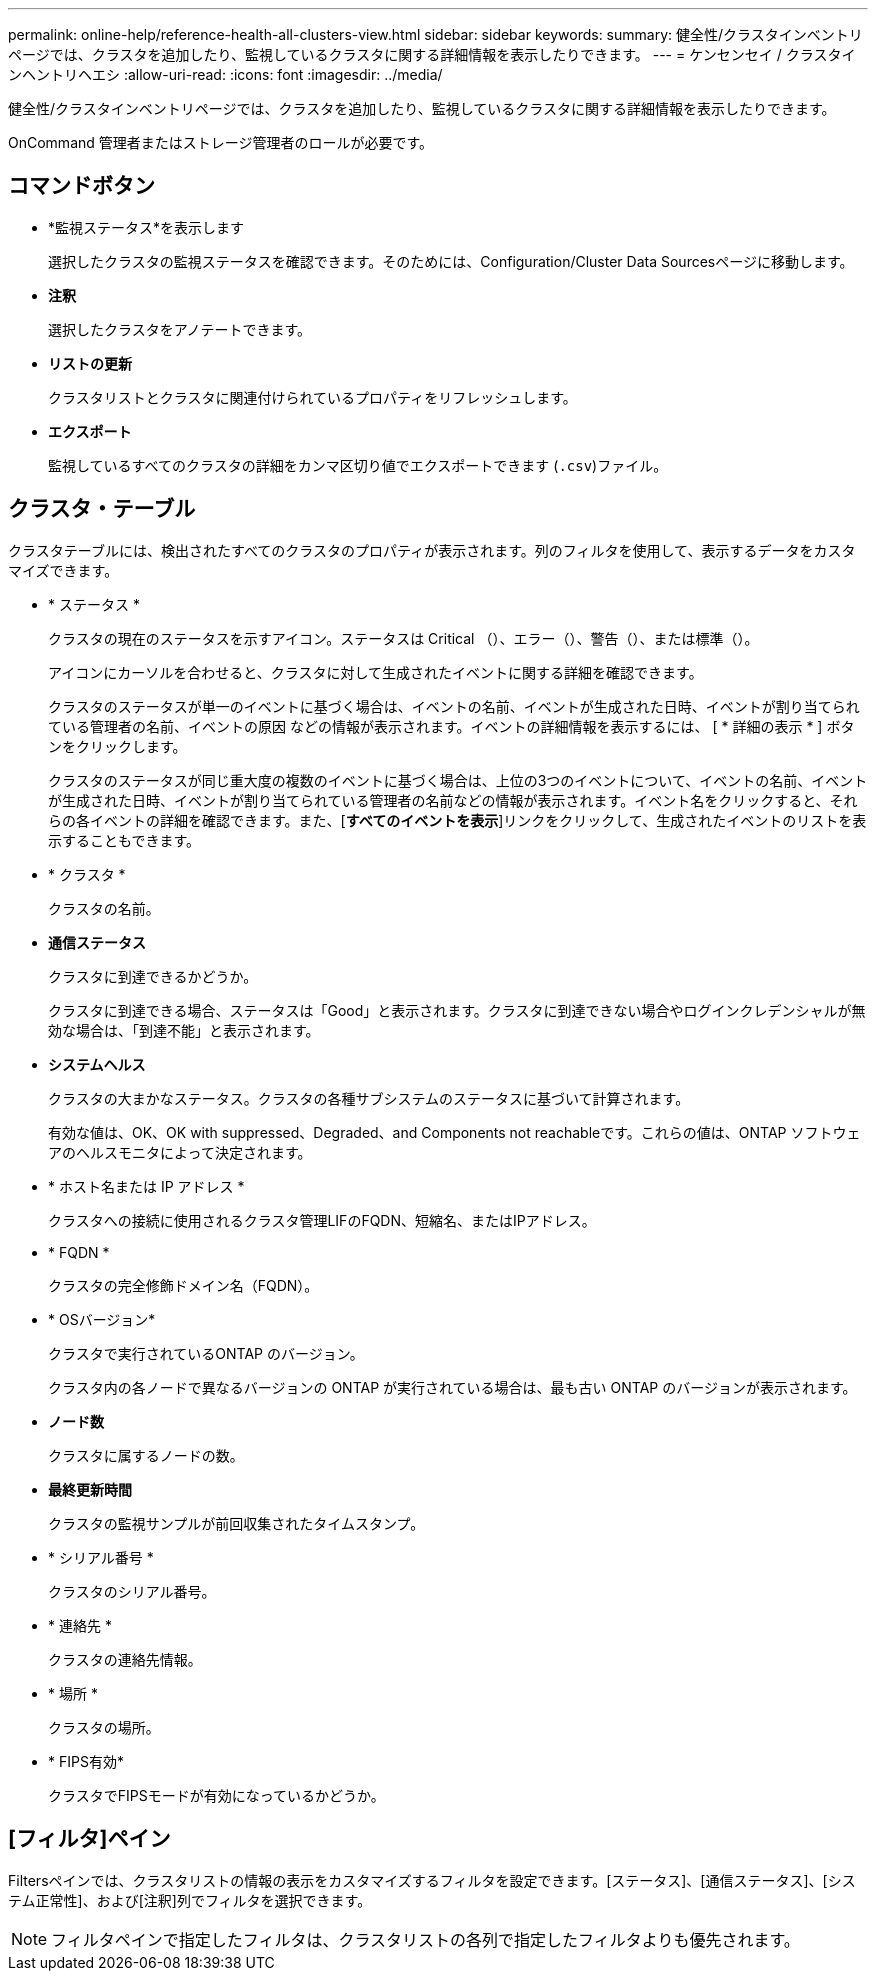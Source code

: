 ---
permalink: online-help/reference-health-all-clusters-view.html 
sidebar: sidebar 
keywords:  
summary: 健全性/クラスタインベントリページでは、クラスタを追加したり、監視しているクラスタに関する詳細情報を表示したりできます。 
---
= ケンセンセイ / クラスタインヘントリヘエシ
:allow-uri-read: 
:icons: font
:imagesdir: ../media/


[role="lead"]
健全性/クラスタインベントリページでは、クラスタを追加したり、監視しているクラスタに関する詳細情報を表示したりできます。

OnCommand 管理者またはストレージ管理者のロールが必要です。



== コマンドボタン

* *監視ステータス*を表示します
+
選択したクラスタの監視ステータスを確認できます。そのためには、Configuration/Cluster Data Sourcesページに移動します。

* *注釈*
+
選択したクラスタをアノテートできます。

* *リストの更新*
+
クラスタリストとクラスタに関連付けられているプロパティをリフレッシュします。

* *エクスポート*
+
監視しているすべてのクラスタの詳細をカンマ区切り値でエクスポートできます (`.csv`)ファイル。





== クラスタ・テーブル

クラスタテーブルには、検出されたすべてのクラスタのプロパティが表示されます。列のフィルタを使用して、表示するデータをカスタマイズできます。

* * ステータス *
+
クラスタの現在のステータスを示すアイコン。ステータスは Critical （image:../media/sev-critical-um60.png[""]）、エラー（image:../media/sev-error-um60.png[""]）、警告（image:../media/sev-warning-um60.png[""]）、または標準（image:../media/sev-normal-um60.png[""]）。

+
アイコンにカーソルを合わせると、クラスタに対して生成されたイベントに関する詳細を確認できます。

+
クラスタのステータスが単一のイベントに基づく場合は、イベントの名前、イベントが生成された日時、イベントが割り当てられている管理者の名前、イベントの原因 などの情報が表示されます。イベントの詳細情報を表示するには、 [ * 詳細の表示 * ] ボタンをクリックします。

+
クラスタのステータスが同じ重大度の複数のイベントに基づく場合は、上位の3つのイベントについて、イベントの名前、イベントが生成された日時、イベントが割り当てられている管理者の名前などの情報が表示されます。イベント名をクリックすると、それらの各イベントの詳細を確認できます。また、[**すべてのイベントを表示**]リンクをクリックして、生成されたイベントのリストを表示することもできます。

* * クラスタ *
+
クラスタの名前。

* *通信ステータス*
+
クラスタに到達できるかどうか。

+
クラスタに到達できる場合、ステータスは「Good」と表示されます。クラスタに到達できない場合やログインクレデンシャルが無効な場合は、「到達不能」と表示されます。

* *システムヘルス*
+
クラスタの大まかなステータス。クラスタの各種サブシステムのステータスに基づいて計算されます。

+
有効な値は、OK、OK with suppressed、Degraded、and Components not reachableです。これらの値は、ONTAP ソフトウェアのヘルスモニタによって決定されます。

* * ホスト名または IP アドレス *
+
クラスタへの接続に使用されるクラスタ管理LIFのFQDN、短縮名、またはIPアドレス。

* * FQDN *
+
クラスタの完全修飾ドメイン名（FQDN）。

* * OSバージョン*
+
クラスタで実行されているONTAP のバージョン。

+
クラスタ内の各ノードで異なるバージョンの ONTAP が実行されている場合は、最も古い ONTAP のバージョンが表示されます。

* *ノード数*
+
クラスタに属するノードの数。

* *最終更新時間*
+
クラスタの監視サンプルが前回収集されたタイムスタンプ。

* * シリアル番号 *
+
クラスタのシリアル番号。

* * 連絡先 *
+
クラスタの連絡先情報。

* * 場所 *
+
クラスタの場所。

* * FIPS有効*
+
クラスタでFIPSモードが有効になっているかどうか。





== [フィルタ]ペイン

Filtersペインでは、クラスタリストの情報の表示をカスタマイズするフィルタを設定できます。[ステータス]、[通信ステータス]、[システム正常性]、および[注釈]列でフィルタを選択できます。

[NOTE]
====
フィルタペインで指定したフィルタは、クラスタリストの各列で指定したフィルタよりも優先されます。

====